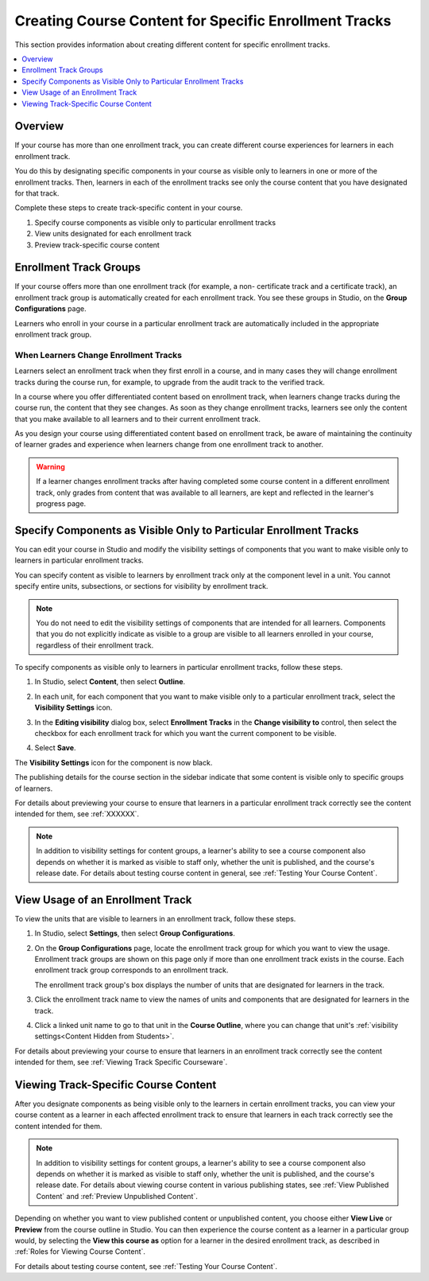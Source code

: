 .. _Enrollment Track Specific Courseware Overview:

#######################################################
Creating Course Content for Specific Enrollment Tracks
#######################################################

This section provides information about creating different content for specific
enrollment tracks.

.. contents::
  :local:
  :depth: 1

*********
Overview
*********

If your course has more than one enrollment track, you can create different
course experiences for learners in each enrollment track.

You do this by designating specific components in your course as visible only
to learners in one or more of the enrollment tracks. Then, learners in each of
the enrollment tracks see only the course content that you have designated for
that track.

Complete these steps to create track-specific content in your course.

#. Specify course components as visible only to particular enrollment tracks
#. View units designated for each enrollment track
#. Preview track-specific course content


.. _About Enrollment Track Groups:

**************************
Enrollment Track Groups
**************************

.. Implications of learners changing tracks - what happens to their current
.. score and progress? Is it kept? Visibility of course content will change,
.. presumably. Learners cannot upgrade to verified track beyond the deadline
.. but no limitation on dropping back to audit track?

.. What is the behavior for grades/progress when learners unenroll and re-
.. enroll?


If your course offers more than one enrollment track (for example, a non-
certificate track and a certificate track), an enrollment track group is
automatically created for each enrollment track. You see these groups in
Studio, on the **Group Configurations** page.

Learners who enroll in your course in a particular enrollment track are
automatically included in the appropriate enrollment track group.

======================================
When Learners Change Enrollment Tracks
======================================

Learners select an enrollment track when they first enroll in a course, and in
many cases they will change enrollment tracks during the course run, for
example, to upgrade from the audit track to the verified track.

In a course where you offer differentiated content based on enrollment track,
when learners change tracks during the course run, the content that they see
changes. As soon as they change enrollment tracks, learners see only the
content that you make available to all learners and to their current
enrollment track.

As you design your course using differentiated content based on enrollment
track, be aware of maintaining the continuity of learner grades and experience
when learners change from one enrollment track to another.

.. warning:: If a learner changes enrollment tracks after having completed some
   course content in a different enrollment track, only grades from content
   that was available to all learners, are kept and reflected in the learner's
   progress page.


.. _Specify Components as Visible Only to Certain Enrollment Tracks:

******************************************************************
Specify Components as Visible Only to Particular Enrollment Tracks
******************************************************************

You can edit your course in Studio and modify the visibility settings of
components that you want to make visible only to learners in particular
enrollment tracks.

You can specify content as visible to learners by enrollment track only at the
component level in a unit. You cannot specify entire units, subsections, or
sections for visibility by enrollment track.

.. note:: You do not need to edit the visibility settings of components that
   are intended for all learners. Components that you do not explicitly
   indicate as visible to a group are visible to all learners enrolled in your
   course, regardless of their enrollment track.


To specify components as visible only to learners in particular enrollment
tracks, follow these steps.

#. In Studio, select **Content**, then select **Outline**.

#. In each unit, for each component that you want to make visible only to a
   particular enrollment track, select the **Visibility Settings** icon.

   .. image:: ../../../../shared/images/Cohorts_VisibilitySettingInUnit.png
    :alt: A component in the unit page with the visibility setting icon
      highlighted.
    :width: 600

#. In the **Editing visibility** dialog box, select **Enrollment Tracks** in
   the **Change visibility to** control, then select the checkbox for each
   enrollment track for which you want the current component to be visible.

   .. image:: ../../../../shared/images/visible_to_enrollment_track.png
    :width: 400
    :alt: The visibility settings dialog box for a component, showing
      enrollment tracks selected as the option for visibility, and the
      "verified" enrollment track selected,

#. Select **Save**.

The **Visibility Settings** icon for the component is now black.

.. image:: ../../../../shared/images/Cohorts_VisibilitySomeGroup.png
   :alt: The black visibility icon for a component, showing that the component
     is restricted
   :width: 200

The publishing details for the course section in the sidebar indicate that some
content is visible only to specific groups of learners.

.. image:: ../../../../shared/images/Content_OnlyVisibleToParticularGroups.png
   :alt: Course outline sidebar showing showing a black unit visibility icon
     and the note indicating that some content in the unit is visible only to a
     particular group.
   :width: 300

For details about previewing your course to ensure that learners in a
particular enrollment track correctly see the content intended for them, see
:ref:`XXXXXX`.

.. note:: In addition to visibility settings for content groups, a learner's
   ability to see a course component also depends on whether it is marked as
   visible to staff only, whether the unit is published, and the course's
   release date. For details about testing course content in general, see
   :ref:`Testing Your Course Content`.


.. _View Usage of an Enrollment Track:

*************************************
View Usage of an Enrollment Track
*************************************

To view the units that are visible to learners in an enrollment track, follow
these steps.

#. In Studio, select **Settings**, then select **Group Configurations**.

#. On the **Group Configurations** page, locate the enrollment track group for
   which you want to view the usage. Enrollment track groups are shown on this
   page only if more than one enrollment track exists in the course. Each
   enrollment track group corresponds to an enrollment track.

   The enrollment track group's box displays the number of units that are designated for learners in the track.

#. Click the enrollment track name to view the names of units and components
   that are designated for learners in the track.

#. Click a linked unit name to go to that unit in the **Course Outline**,
   where you can change that unit's :ref:`visibility settings<Content Hidden
   from Students>`.

For details about previewing your course to ensure that learners in an
enrollment track correctly see the content intended for them, see
:ref:`Viewing Track Specific Courseware`.


.. _Viewing Track Specific Courseware:

**************************************
Viewing Track-Specific Course Content
**************************************

After you designate components as being visible only to the learners in
certain enrollment tracks, you can view your course content as a learner in
each affected enrollment track to ensure that learners in each track correctly
see the content intended for them.

.. note:: In addition to visibility settings for content groups, a learner's
   ability to see a course component also depends on whether it is marked as
   visible to staff only, whether the unit is published, and the course's
   release date. For details about viewing course content in various publishing
   states, see :ref:`View Published Content` and :ref:`Preview Unpublished
   Content`.

Depending on whether you want to view published content or unpublished content,
you choose either **View Live** or **Preview** from the course outline in
Studio. You can then experience the course content as a learner in a particular
group would, by selecting the **View this course as** option for a learner in
the desired enrollment track, as described in :ref:`Roles for Viewing Course
Content`.

For details about testing course content, see :ref:`Testing Your Course
Content`.
